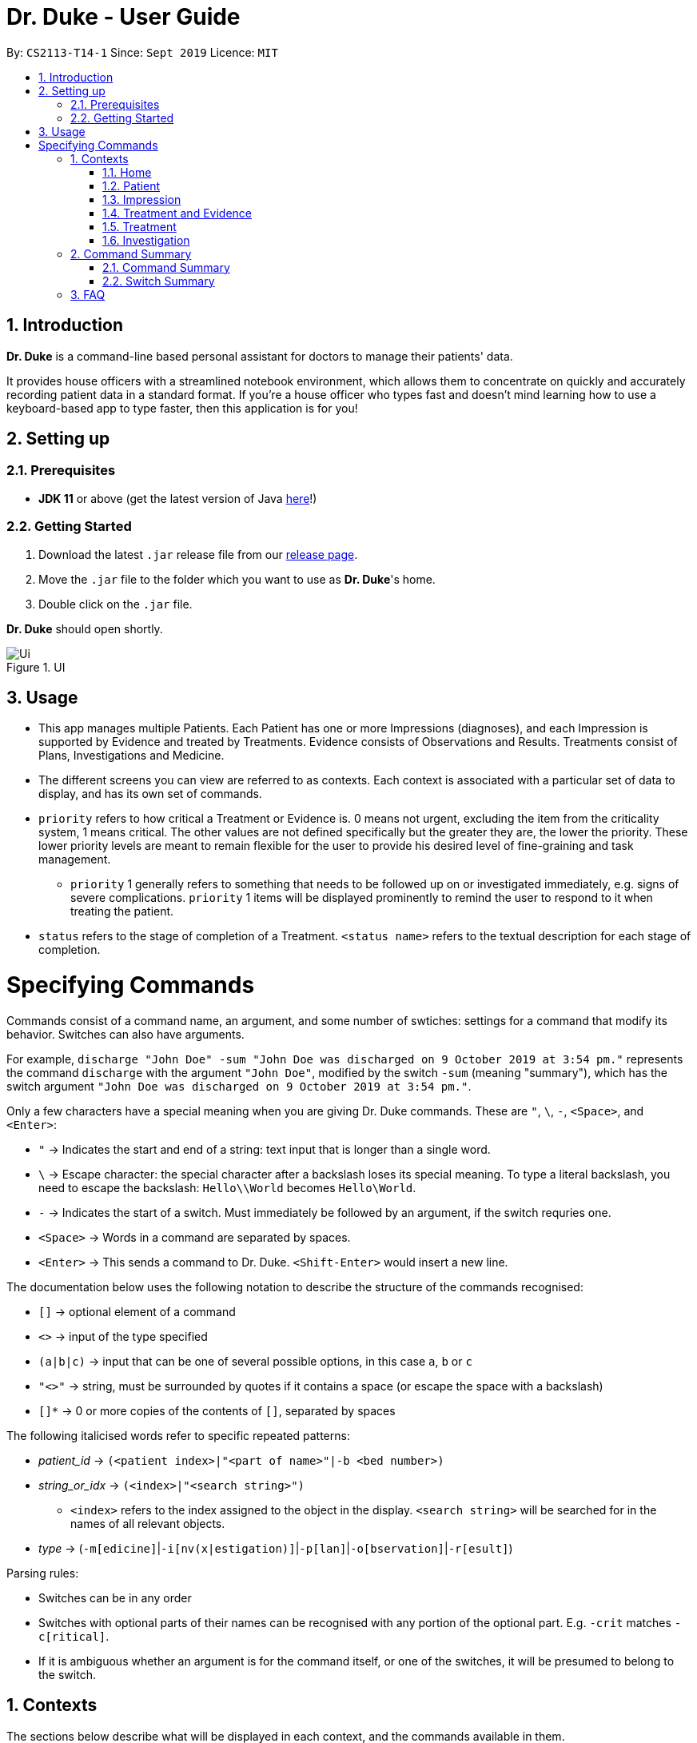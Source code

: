 = Dr. Duke - User Guide
:site-section: DeveloperGuide
:toc:
:toc-title:
:toc-placement: preamble
:sectnums:
:imagesDir: images
:xrefstyle: full
:repoURL: https://github.com/AY1920S1-CS2113-T14-1/main/tree/master

By: `CS2113-T14-1`      Since: `Sept 2019`      Licence: `MIT`

== Introduction

*Dr. Duke* is a command-line based personal assistant for doctors to manage their patients' data.

It provides house officers with a streamlined notebook environment, which allows them to concentrate on quickly and accurately
recording patient data in a standard format. If you're a house officer who types fast and doesn't mind learning how to use a
keyboard-based app to type faster, then this application is for you!

== Setting up
=== Prerequisites

* *JDK 11* or above (get the latest version of Java https://www.oracle.com/technetwork/java/javase/downloads/index.html[here]!)

=== Getting Started

. Download the latest `.jar` release file from our https://github.com/AY1920S1-CS2113-T14-1/main/releases[release page].
. Move the `.jar` file to the folder which you want to use as *Dr. Duke*'s home.
. Double click on the `.jar` file.

*Dr. Duke* should open shortly.

.UI
image::Ui.png[]

== Usage

* This app manages multiple Patients. Each Patient has one or more Impressions (diagnoses), and each Impression is supported by Evidence and treated by Treatments. Evidence consists of Observations and Results. Treatments consist of Plans, Investigations and Medicine. 
* The different screens you can view are referred to as contexts. Each context is associated with a particular set of data to display, and has its own set of commands.
* `priority` refers to how critical a Treatment or Evidence is. 0 means not urgent, excluding the item from the criticality system, 1 means critical. The other values are not defined specifically but the greater they are, the lower the priority. These lower priority levels are meant to remain flexible for the user to provide his desired level of fine-graining and task management.
** `priority` 1 generally refers to something that needs to be followed up on or investigated immediately, e.g. signs of severe complications. `priority` 1 items will be displayed prominently to remind the user to respond to it when treating the patient. 
* `status` refers to the stage of completion of a Treatment. `<status name>` refers to the textual description for each stage of completion. 

= Specifying Commands

Commands consist of a command name, an argument, and some number of swtiches: settings for a command that modify its behavior. Switches can also have arguments.

For example, `discharge "John Doe" -sum "John Doe was discharged on 9 October 2019 at 3:54 pm."` represents the command `discharge` with the argument `"John Doe"`, modified by the switch `-sum` (meaning "summary"), which has the switch argument `"John Doe was discharged on 9 October 2019 at 3:54 pm."`. 

Only a few characters have a special meaning when you are giving Dr. Duke commands. These are `"`, `\`, `-`, `<Space>`, and `<Enter>`:

* `"` -> Indicates the start and end of a string: text input that is longer than a single word.
* `\` -> Escape character: the special character after a backslash loses its special meaning. To type a literal backslash, you need to escape the backslash: `Hello\\World` becomes `Hello\World`.
* `-` -> Indicates the start of a switch. Must immediately be followed by an argument, if the switch requries one. 
* `<Space>` -> Words in a command are separated by spaces.
* `<Enter>` -> This sends a command to Dr. Duke. `<Shift-Enter>` would insert a new line.

The documentation below uses the following notation to describe the structure of the commands recognised:

* `[]` -> optional element of a command
* `<>` -> input of the type specified
* `(a|b|c)` -> input that can be one of several possible options, in this case `a`, `b` or `c`
* `"<>"` -> string, must be surrounded by quotes if it contains a space (or escape the space with a backslash)
* `[]*` -> 0 or more copies of the contents of `[]`, separated by spaces

The following italicised words refer to specific repeated patterns:

* _patient_id_ -> `(<patient index>|"<part of name>"|-b <bed number>)`
* _string_or_idx_ -> `(<index>|"<search string>")`
** `<index>` refers to the index assigned to the object in the display. `<search string>` will be searched for in the names of all relevant objects.
* _type_ -> (`-m[edicine]`|`-i[nv(x|estigation)]`|`-p[lan]`|`-o[bservation]`|`-r[esult]`)

Parsing rules:

* Switches can be in any order
* Switches with optional parts of their names can be recognised with any portion of the optional part. E.g. `-crit` matches `-c[ritical]`.
* If it is ambiguous whether an argument is for the command itself, or one of the switches, it will be presumed to belong to the switch.

== Contexts

The sections below describe what will be displayed in each context, and the commands available in them.

=== Home

Shows up to 8 numbered panels displaying a summary of the critical details of some Patients: name, bed number, primary diagnosis, and number of critical issues.

==== `help` - Display a context-specific list of commands and options [[home-help]]

Format: `help`

_Available in:_ <<Home>>, <<Patient>>, <<Impression>>, <<Treatment and Evidence>>

This will be available in every context, and will function essentially the same way, just with different commands.

==== `critical` - Display all critical observations and plans of all Patients [v2.0]

Format: `critical`

==== `discharge` - Generate a discharge report for the Patient and delete him from the system [[home-discharge]]

Format: `discharge _patient_id_ [-sum[mary] <discharge summary>]`

The discharge report will contain all information being tracked regarding the Patient, and an optional discharge summary that can be specified in the command. In v1.4, Patients will simply be deleted after the report is generated. In v2.0, they will be archived.

==== `archive` - Display discharged Patients  [v2.0]

Format: `archive`

==== `open` - Go to a more detailed view of a particular Patient

Format: `open _patient_id_ [-im[pression]]`

If the `-b` switch is used, look up the bed number. If the `-im` switch is used, go to the primary impression for that particular Patient. 

==== `new` - Add a new Patient to the system

Format: `new -n[ame] "<name>" -b[ed] <bed number> -a[llergies] "<allergies>" [<optional switch>]*`

Optional switches:

* `-g[o]`
* `-h[eight] <height>` 
* `-w[eight] <weight>` 
* `-ag[e] <age>`
* `-num[ber] <number>`
* `-ad[dress] "<address>"`
* `-hi[story] "<history>"`

The Patient's name, bed number and allergies must be specified. The other fields are assigned to `null` by default but can be edited later on. The `-g[o]` switch opens the Patient's context after the Patient is created.

==== `history` - Add miscellaneous notes to a patient's history [[home-history]]

Format: `history _patient_id_ "<additional notes>"`

Quickly append additional notes to a patient's history. Note that this command will only append notes - it's meant for quickly jotting down uncategorised information, not for correcting serious mistakes that need the patient's entire history section to be written.

==== `undo` - Undo the previous command [[home-undo]]

Format: `undo <number of commands>`

_Available in:_ <<Home>>, <<Patient>>, <<Impression>>, <<Treatment and Evidence>>

You can undo up to the last 10 commands. Only commands that affect the state of the system count against this limit (e.g. adding new Patients or editing data, not navigating between contexts).

==== `redo` - Redo a command that has been undone [[home-redo]]

Format: `redo <number of commands>`

_Available in:_ <<Home>>, <<Patient>>, <<Impression>>, <<Treatment and Evidence>>

After undoing some commands, sending any command other than `undo` or `redo` will clear the redo stack. The undone commands cannot be redone from that point onwards.

=== Patient

Shows a detailed view of a Patient, displaying in separate panels:

* All personal details
* A list of critical Treatments and Evidence (`priority` 1)
* A list of Investigations to follow up on (i.e. all current investigations; completed investigations should be stored as Results)
* Each Impression, with its name and an excerpt of its description, and the number of critical items and follow-up investigations associated with it

Inherits: <<home-help,`help`>>, <<home-undo,`undo`>>, <<home-redo,`redo`>> 

==== `back` - Go back to previous context [[patient-back]]

Format: `back`

_Available in:_ <<Patient>>, <<Impression>>, <<Treatment and Evidence>>

This will go back to the context that the user came from. A context stack will be maintained.

==== `up` - Go up to next-higher context [[patient-up]]

Format: `up`

_Available in:_ <<Patient>>, <<Impression>>, <<Treatment and Evidence>>

This will go to the context hierarchically above the user's context. In this case, it will go back to <<Home>>. For an <<Impression>>, it would go back to the <<Patient>> associated with it.

==== `new` - Add a new Impression to this Patient

Format: `new -n[ame] "<name>" -d[escription] "<description>" [-g[o]]`

Opens the new Impression's context if `-g[o]` is specified.

==== `open` - Open a critical or Investigation item listed on the page, or an Impression

Format: `open ("<search string>"|-c[ritical] _string_or_idx_|-i[nv(x|estigation)] _string_or_idx_|-im[pression] _string_or_idx_)`

==== `edit` - Edit one of the details of the Patient [[patient-edit]]

Format: `edit [-a[ppend]] <switch> [<new value>] [<switch> [<new value>]]*`

If `<new value>` is not supplied, open a text box with the current value loaded inside, for the user to edit. `-a` will append `<new value>` to the current value for string-valued fields. 

Switches and corresponding new value format:

* `-n[ame] "<name>"`
* `-b[ed] <bed number>`
* `-a[llergies] "<allergies>"`
* `-h[eight] <height>` 
* `-w[eight] <weight>` 
* `-ag[e] <age>`
* `-num[ber] <number>`
* `-ad[dress] "<address>"`
* `-hi[story] "<history>"`

==== `delete` - Delete a critical or Investigation item listed on the page, or an Impression

Format: `delete ("<search string>"|-c[ritical] _string_or_idx_|-i[nv(x|estigation)] _string_or_idx_|-im[pression] _string_or_idx_)`

==== `history` - Add miscellaneous notes to a patient's history

Format: `history <additional notes>`

Functionally the same as <<home-history,`history` in the Home context>>.

==== `primary` - Set a particular Impression as the primary Impression for the Patient

Format: `primary _string_or_idx_`

==== `find` - Find items matching certain criteria

Format: `find ["<search string>"][-im[pressions]] [_type_]* [-pri[ority] <priority>] [-sta[tus] ("<status name>"|<status idx>)]`

Display a list of all Impressions, Treatments and Evidence matching the criteria specified in the search. If none of the `_type_` or `im[pression]` switches are used, all types of objects will be listed. If at least one of them is listed, only objects whose type is used as a switch will be listed.

==== `discharge` - Generate a discharge report for the Patient and delete him from the system

Format: `discharge [-sum[mary] <discharge summary>]`

Functionally the same as <<home-discharge,`discharge` in the Home context>>.

==== `report` - Generate a text file containing all data on this patient [[patient-report]]

Format: `report`

Report will be generated in the format required by the hospital's internal systems. In v2.0, the hospital's required format can be specified.

_Available in:_ <<Patient>>, <<Impression>>, <<Treatment and Evidence>>

==== `round` - Ward round mode [v2.0]

Format: `round`

_Available in:_ <<Patient>>, <<Impression>>, <<Treatment and Evidence>> [v2.0]

An input mode designed for maximum speed input. Only the first word of the input, which should be a sequence of control characters, will determine where the input is directed. Everything else will be treated as input.

=== Impression

Shows a detailed view of an Impression, displaying in separate panels:

* The name and full description of the Impression
* A list of Evidence for the Impression, sorted by default with critical items first
* A list of Treatments for the Impression, sorted by default with critical items first, followed by investigations that require follow-up
* A small panel with the patient's allergies

Inherits: <<home-help,`help`>>, <<patient-back,`back`>>, <<patient-up,`up`>>, <<patient-report,`report`>>, <<home-undo,`undo`>>, <<home-redo,`redo`>> 

==== `new` - Add a new Treatment or Evidence item to this Impression

Format: `new _type_ <relevant switches> [-g[o]]`

Open the new Treatment or Evidence item's context if `-g[o]` is specified. Relevant switches for various types are as follows.

[[type-table]]
[cols=2*,options="header"]
|===
|Type
|Relevant Switches

|`-m[edicine]`
a| 
* `-n[ame] "<name>"` - Required
* `-sta[tus] ("<status name>"\|<status idx>)` - Default: 0 (not ordered)
* `-d[ose] "<dose>"` - Required
* `-da[te] "<start date>"` - Default: Today
* `-du[ration] "<duration of course>"` - Required
* `-pri[ority] <priority idx>` - Default: 0 (not urgent)

|`-i[nv(x\|estigation)]`
a| 
* `-n[ame] "<name>"` - Required
* `-sta[tus] ("<status name>"\|<status idx>)` - Default: 0 (not ordered)
* `-sum[mary] "<summary>"` - Default: ""
* `-pri[ority] <priority idx>` - Default: 0 (not urgent)

|`-p[lan]`
a| 
* `-n[ame] "<name>"` - Required
* `-sta[tus] ("<status name>"\|<status idx>)` - Default: 0 (not ordered)
* `-sum[mary] "<summary>"` - Default: ""
* `-pri[ority] <priority idx>` - Default: 0 (not urgent)

|`-o[bservation]`
a| 
* `-n[ame] "<name>"` - Required
* `-sum[mary] "<summary>"` - Default: ""
* `-(subj[ective]\|obj[ective])` - Default: objective observations
* `-pri[ority] <priority idx>` - Default: 0 (not urgent)

|`-r[esult]`
a| 
* `-n[ame] "<name>"` - Required
* `-sum[mary] "<summary>"` - Default: ""
* `-pri[ority] <priority idx>` - Default: 0 (not urgent)

|===

`<status name>` is a case-insensitive substring of the `statusArr` entry of that particular object, while `<status idx>` is its numerical representation.

==== `open` - Open a Treatment or Evidence item listed on this page

Format: `open ("<search string>"|-e[vidence] _string_or_idx_|-t[reatment] _string_or_idx_)`

This will open a new context for the specific Treatment or Evidence identified.

==== `edit` - Edit one of the details of the Impression

Format: `edit [-a[ppend]] [_type_ _string_or_idx_] <switch> [<new value>] [<switch> [<new value>]]`

If input without `_type_ _string_or_idx_`, it is functionally the same as <<patient-edit,`edit` for Patients>>, but with different possible switches.

Switches and corresponding new value formats:

* `-n[ame] "<name>"`
* `-d[escription] "<description>"`

With this additional switch, the command instead edits an associated Treatment or Object. The possible values for `<switch>` and `<new value>` can now be found in the <<type-table,table>> for `new`.

==== `delete` - Delete a Treatment or Evidence item listed on this page

Format: `delete ("<search string>"|-e[vidence] _string_or_idx_|-t[reatment] _string_or_idx_)`

==== `primary` - Set this Impression as the primary Impression for the Patient

Format: `primary`

==== `move` - Move a Treatment or Evidence to a different Impression

Format: `move ("<search string>"|-e[vidence] _string_or_idx_|-t[reatment] _string_or_idx_) [-im[pression] "<search string>"]`

If a Treatment or Evidence is assigned incorrectly, it can be moved to a different Impression via this command. If the `-im[pression]` switch is not used to specify the Impression to move it to, a window listing all Impressions will appear, and the user can select the correct Impression using its list index.

==== `priority` - Mark a Treatment or Evidence as a certain priority level

Format: `priority ("<search string>"|-e[vidence] _string_or_idx_|-t[reatment] _string_or_idx_) -s <new priority>`

`<new priority>` must be a non-negative integer.

==== `status` - Update the completion status of a Treatment

Format: `status _string_or_idx_ [-s ("<status name>"|<status idx>)]`

If `-s` is not specified, `status` will be incremented by 1, unless it is at the maximum value.

==== `result` - Convert an Investigation that has been completed into a Result

Format: `result _string_or_idx_ -sum[mary] "<result summary>"`

_idx_ in this scope will refer to an index in the Treatment list. The result summary will be appended to the Investigation summary.

==== `find` - Find items matching certain criteria

Format: `find ["<search string>"] [_type_]* [-pri[ority] <priority>] [-sta[tus] ("<status name>"|<status idx>)]`

Display a list of all Treatments and Evidence matching the criteria specified in the search. If none of the `_type_` switches are used, all types of objects will be listed. If at least one of them is listed, only objects whose type is used as a switch will be listed.

=== Treatment and Evidence

All Treatment and Evidence contexts (one for each type of Treatment and each type of Evidence) behave in essentially the same way: they display all their data in full. This section will list the commands that they have in common. Each individual Treatment and Evidence context is assumed to have all these commands, and all the commands in this inheritance list.

Inherits: <<home-help,`help`>>, <<patient-back,`back`>>, <<patient-up,`up`>>, <<patient-report,`report`>>, <<home-undo,`undo`>>, <<home-redo,`redo`>>

==== `edit` - Edit one of the details of the Treatment or Evidence

Format: `edit [-a[ppend]] <switch> [<new value>] [<switch> [<new value>]]`

The possible values for `<switch>` and `<new value>` can now be found in the <<type-table,table>> for `new` in the Impression context.

==== `move` - Move a Treatment or Evidence to a different Impression

Format: `move [-im[pression] "<search string>"]`

If a Treatment or Evidence is assigned incorrectly, it can be moved to a different Impression via this command. If the `-im[pression]` switch is not used to specify the Impression to move it to, a window listing all Impressions will appear, and the user can select the correct Impression using its list index.

==== `priority` - Mark the Treatment or Evidence as a certain priority level

Format: `priority <new priority>`

`<new priority>` must be a non-negative integer.

=== Treatment

Contains everything in <<Treatment and Evidence>>.

==== `status` - Update the completion status of a Treatment

Format: `status [("<status name>"|<status idx>)]`

If no `<status name>` or `<status idx>` is specified, `status` will be incremented by 1, unless it is at the maximum value.

=== Investigation

Contains everything in <<Treatment and Evidence>>.

==== `result` - Convert the Investigation into a Result after completion

Format: `result -sum[mary] "<result summary>"`

The result summary will be appended to the Investigation summary.

== Command Summary
=== Command Summary
Summary of all the commands available in each context, for a more detailed description and associated switches, refer to section 1. 

.Commands
image::Commands.png[]

=== Switch Summary


== FAQ

*Q*: How can I continue working with the same data on a different computer? +
*A*: Install this application on the other computer. All of your *Dr. Duke* data is stored persistently in the `data`
     folder, and can be transferred without any configuration to the `data` folder of the new installation.
